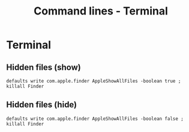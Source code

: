 #+TITLE: Command lines - Terminal

* Terminal

** Hidden files (show)
~defaults write com.apple.finder AppleShowAllFiles -boolean true ; killall Finder~

** Hidden files (hide)
~defaults write com.apple.finder AppleShowAllFiles -boolean false ; killall Finder~

